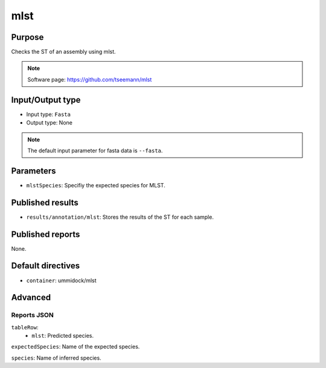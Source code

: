 mlst
====

Purpose
-------

Checks the ST of an assembly using mlst.

.. note::
    Software page: https://github.com/tseemann/mlst

Input/Output type
------------------

- Input type: ``Fasta``
- Output type: None

.. note::
    The default input parameter for fasta data is ``--fasta``.

Parameters
----------

- ``mlstSpecies``: Specifiy the expected species for MLST.

Published results
-----------------

- ``results/annotation/mlst``: Stores the results of the ST for each sample.

Published reports
-----------------

None.

Default directives
------------------

- ``container``: ummidock/mlst


Advanced
--------

Reports JSON
^^^^^^^^^^^^

``tableRow``:
    - ``mlst``: Predicted species.
``expectedSpecies``: Name of the expected species.

``species``: Name of inferred species.

